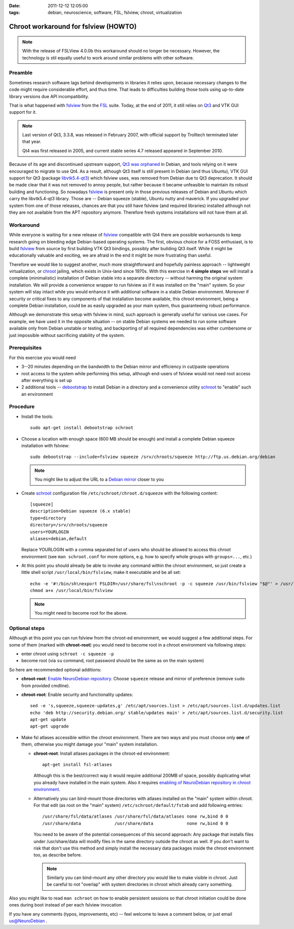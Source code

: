 :date: 2011-12-12 12:05:00
:tags: debian, neuroscience, software, FSL, fslview, chroot, virtualization

.. _chap_schroot_fslview:

Chroot workaround for fslview (HOWTO)
=====================================

.. note::

  With the release of FSLView 4.0.0b this workaround should no longer be
  necessary. However, the technology is stil equally useful to work around
  similar problems with other software.

Preamble
--------

Sometimes research software lags behind developments in libraries it relies
upon, because necessary changes to the code might require considerable effort,
and thus time.  That leads to difficulties building those tools using
up-to-date library versions due API incompatibility.

That is what happened with fslview_ from the FSL_ suite.  Today, at
the end of 2011, it still relies on Qt3_ and VTK GUI
support for it.

.. _Qt3: http://doc.qt.nokia.com/3.3/

.. note::

   Last version of Qt3, 3.3.8, was released in February 2007, with
   official support by Trolltech terminated later that year.

   Qt4 was first released in 2005, and current stable series 4.7
   released appeared in September 2010.

Because of its age and discontinued upstream support, `Qt3 was
orphaned`_ in Debian, and tools relying on it were encouraged to
migrate to use Qt4.  As a result, although Qt3 itself is still present
in Debian (and thus Ubuntu), VTK GUI support for Qt3 (package
`libvtk5.4-qt3`_) which fslview uses, was removed from Debian due to
Qt3 deprecation.  It should be made clear that it was not removed to annoy people,
but rather because it became unfeasible to maintain its robust building
and functioning.  So nowadays fslview_ is
present only in those previous releases of Debian and Ubuntu which carry
the libvtk5.4-qt3 library.  Those are -- Debian squeeze (stable), Ubuntu
nutty and maverick.  If you upgraded your system from one of those
releases, chances are that you still have fslview (and required
libraries) installed although not they are not available from the APT repository
anymore. Therefore fresh systems installations will not have them at all.

.. _`Qt3 was orphaned`: http://lists.debian.org/debian-devel/2011/05/msg00236.html
.. _`libvtk5.4-qt3`: http://packages.debian.org/search?keywords=libvtk5.4-qt3

Workaround
----------

While everyone is waiting for a new release of fslview_ compatible with Qt4
there are possible workarounds to keep research going on bleeding edge
Debian-based operating systems.  The first, obvious choice for a FOSS
enthusiast, is to build fslview_ from source by first building VTK Qt3
bindings, possibly after building Qt3 itself.  While it might be educationally
valuable and exciting, we are afraid in the end it might be more frustrating
than useful.

Therefore we would like to suggest another, much more straightforward
and hopefully painless approach -- lightweight virtualization, or chroot_
jailing, which exists in Unix-land since 1970s.
With this exercise in **4 simple steps** we will install a
complete (minimalistic) installation of Debian stable into a separate
directory -- without harming the original system installation.  We will provide a convenience wrapper to
run fslview as if it was installed on the "main" system.  So your
system will stay intact while you would enhance it with additional
software in a stable Debian environment. Moreover if
security or critical fixes to any components of that installation
become available, this chroot
environment, being a complete Debian installation, could be as
easily upgraded as your main system, thus guaranteeing robust performance.

Although we demonstrate this setup with fslview in mind, such approach
is generally useful for various use cases.  For example, we have used it in
the opposite situation -- on stable Debian systems we needed to run
some software available only from Debian unstable or testing, and
backporting of all required dependencies was either cumbersome or just
impossible without sacrificing stability of the system.

.. _chroot: http://en.wikipedia.org/wiki/Chroot
.. _fslview: http://www.fmrib.ox.ac.uk/fsl/fslview
.. _FSL: http://www.fmrib.ox.ac.uk/fsl


Prerequisites
-------------

For this exercise you would need

- 3--20 minutes depending on the bandwidth to the Debian mirror and
  efficiency in cut/paste operations

- root access to the system while performing this setup, although
  end-users of fslview would not need root access after everything
  is set up

- 2 additional tools -- debootstrap_ to install Debian in a directory
  and a convenience utility schroot_ to "enable" such an environment

.. _debootstrap: http://wiki.debian.org/Debootstrap
.. _schroot: http://packages.debian.org/sid/schroot


Procedure
---------

- Install the tools::

   sudo apt-get install debootstrap schroot

- Choose a location with enough space (600 MB should be enough) and
  install a complete Debian squeeze installation with fslview::

   sudo debootstrap --include=fslview squeeze /srv/chroots/squeeze http://ftp.us.debian.org/debian

  .. note::
     You might like to adjust the URL to a `Debian mirror`_ closer to you

.. _`Debian mirror`: http://www.debian.org/mirror/list

- Create schroot_ configuration file ``/etc/schroot/chroot.d/squeeze``
  with the following content::

   [squeeze]
   description=Debian squeeze (6.x stable)
   type=directory
   directory=/srv/chroots/squeeze
   users=YOURLOGIN
   aliases=debian,default

  Replace YOURLOGIN with a comma separated list of users who should be
  allowed to access this chroot environment (see ``man schroot.conf``
  for more options, e.g. how to specify whole groups with ``groups=...``, etc.)

- At this point you should already be able to invoke any command
  within the chroot environment, so just create a little shell script
  ``/usr/local/bin/fslview``, make it executable and be all set::

   echo -e '#!/bin/sh\nexport FSLDIR=/usr/share/fsl\nschroot -p -c squeeze /usr/bin/fslview "$@"' > /usr/local/bin/fslview
   chmod a+x /usr/local/bin/fslview

  .. note::
     You might need to become root for the above.

Optional steps
--------------

Although at this point you can run fslview from the chroot-ed
environment, we would suggest a few additional steps.  For some of
them (marked with **chroot-root**) you would need to become root in a
chroot environment via following steps:

- enter chroot using ``schroot -c squeeze -p``

- become root (via ``su`` command, root password should be the same as
  on the main system)

So here are recommended optional additions:

- **chroot-root**: `Enable NeuroDebian repository
  <http://neuro.debian.net/#how-to-use-this-repository>`_. Choose
  ``squeeze`` release and mirror of preference (remove ``sudo`` from
  provided cmdline).

- **chroot-root**: Enable security and functionality updates::

   sed -e 's,squeeze,squeeze-updates,g' /etc/apt/sources.list > /etc/apt/sources.list.d/updates.list
   echo 'deb http://security.debian.org/ stable/updates main' > /etc/apt/sources.list.d/security.list
   apt-get update
   apt-get upgrade

- Make fsl atlases accessible within the chroot environment.  There
  are two ways and you must choose only **one** of them, otherwise
  you might damage your "main" system installation.

  - **chroot-root**: Install atlases packages in the chroot-ed environment::

     apt-get install fsl-atlases

    Although this is the best/correct way it would require additional 200MB of
    space, possibly duplicating what you already have installed in the
    main system.  Also it requires `enabling of NeuroDebian repository
    in chroot environment
    <http://neuro.debian.net/#how-to-use-this-repository>`_.

  - Alternatively you can bind-mount those directories with atlases installed on the "main"
    system within chroot.  For that edit (as root on the "main"
    system) ``/etc/schroot/default/fstab`` and add following entries::

     /usr/share/fsl/data/atlases /usr/share/fsl/data/atlases none rw,bind 0 0
     /usr/share/data             /usr/share/data             none rw,bind 0 0

    You need to be aware of the potential consequences of this second approach:
    Any package that installs files under /usr/share/data will modify files in
    the same directory outside the chroot as well. If you don't want to risk
    that don't use this method and simply install the necessary data packages
    inside the chroot environment too, as describe before.

    .. note::
       Similarly you can bind-mount any other directory you would like
       to make visible in chroot.  Just be careful to not "overlap"
       with system directories in chroot which already carry something.

Also you might like to read ``man schroot`` on how to enable
persistent sessions so that chroot initiation could be done ones
during boot instead of per each fslview invocation

If you have any comments (typos, improvements, etc) -- feel welcome to
leave a comment below, or just email `us@NeuroDebian`_ .

.. _us@NeuroDebian: http://neuro.debian.net/#contacts
